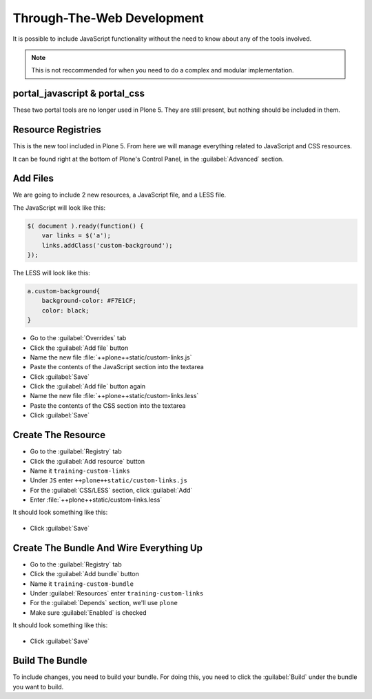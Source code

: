 ===========================
Through-The-Web Development
===========================

It is possible to include JavaScript functionality without the need to know about any of the tools involved.

.. note::

   This is not reccommended for when you need to do a complex and modular implementation.


portal_javascript & portal_css
==============================

These two portal tools are no longer used in Plone 5.
They are still present, but nothing should be included in them.


Resource Registries
===================

This is the new tool included in Plone 5.
From here we will manage everything related to JavaScript and CSS resources.

It can be found right at the bottom of Plone's Control Panel, in the :guilabel:`Advanced` section.

.. figure:: _static/resource_registry.png
   :align: center


Add Files
=========

We are going to include 2 new resources, a JavaScript file, and a LESS file.

The JavaScript will look like this:

.. code-block:: js

    $( document ).ready(function() {
        var links = $('a');
        links.addClass('custom-background');
    });

The LESS will look like this:

.. code-block:: css

    a.custom-background{
        background-color: #F7E1CF;
        color: black;
    }


* Go to the :guilabel:`Overrides` tab
* Click the :guilabel:`Add file` button
* Name the new file :file:`++plone++static/custom-links.js`
* Paste the contents of the JavaScript section into the textarea
* Click :guilabel:`Save`
* Click the :guilabel:`Add file` button again
* Name the new file :file:`++plone++static/custom-links.less`
* Paste the contents of the CSS section into the textarea
* Click :guilabel:`Save`


Create The Resource
===================

* Go to the :guilabel:`Registry` tab
* Click the :guilabel:`Add resource` button
* Name it ``training-custom-links``
* Under ``JS`` enter ``++plone++static/custom-links.js``
* For the :guilabel:`CSS/LESS` section, click :guilabel:`Add`
* Enter :file:`++plone++static/custom-links.less`

It should look something like this:

.. figure:: _static/add_resource.png
   :align: center

* Click :guilabel:`Save`


Create The Bundle And Wire Everything Up
========================================

* Go to the :guilabel:`Registry` tab
* Click the :guilabel:`Add bundle` button
* Name it ``training-custom-bundle``
* Under :guilabel:`Resources` enter ``training-custom-links``
* For the :guilabel:`Depends` section, we'll use ``plone``
* Make sure :guilabel:`Enabled` is checked

It should look something like this:

.. figure:: _static/add_bundle.png
   :align: center

* Click :guilabel:`Save`


Build The Bundle
================

To include changes, you need to build your bundle.
For doing this, you need to click the :guilabel:`Build` under the bundle you want to build.
